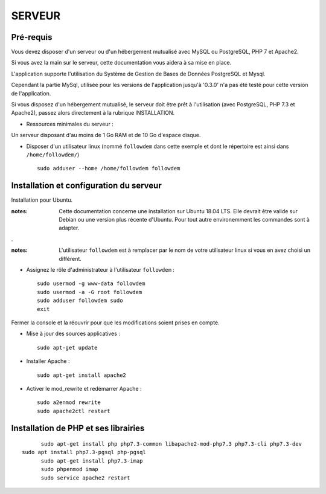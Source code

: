 =======
SERVEUR
=======
.. image:: http://geonature.fr/img/logo-pne.jpg
    :target: http://www.ecrins-parcnational.fr



Pré-requis
===========

Vous devez disposer d'un serveur ou d'un hébergement mutualisé avec MySQL ou PostgreSQL, PHP 7 et Apache2.

Si vous avez la main sur le serveur, cette documentation vous aidera à sa mise en place.

L'application supporte l'utilisation du Système de Gestion de Bases de Données PostgreSQL et Mysql.

Cependant la partie MySql, utilisée pour les versions de l'application jusqu'à '0.3.0' n'a pas été testé pour cette version de l'application.


Si vous disposez d'un hébergement mutualisé, le serveur doit être prêt à l'utilisation (avec PostgreSQL, PHP 7.3 et Apache2), passez alors directement à la rubrique INSTALLATION.

* Ressources minimales du serveur :

Un serveur disposant d'au moins de 1 Go RAM et de 10 Go d'espace disque.

* Disposer d'un utilisateur linux (nommé ``followdem`` dans cette exemple et dont le répertoire est ainsi dans ``/home/followdem/``)

  ::

        sudo adduser --home /home/followdem followdem



Installation et configuration du serveur
========================================

Installation pour Ubuntu.

:notes:

    Cette documentation concerne une installation sur Ubuntu 18.04 LTS. Elle devrait être valide sur Debian ou une version plus récente d'Ubuntu. Pour tout autre environemment les commandes sont à adapter.

.

:notes:

    L'utilisateur ``followdem`` est à remplacer par le nom de votre utilisateur linux si vous en avez choisi un différent.


* Assignez le rôle d'administrateur à l'utilisateur ``followdem`` :


  ::

     sudo usermod -g www-data followdem
     sudo usermod -a -G root followdem
     sudo adduser followdem sudo
     exit

Fermer la console et la réouvrir pour que les modifications soient prises en compte.

* Mise à jour des sources applicatives :

  ::

        sudo apt-get update

* Installer Apache :

  ::

        sudo apt-get install apache2

* Activer le mod_rewrite et redémarrer Apache :

  ::

        sudo a2enmod rewrite
        sudo apache2ctl restart


Installation de PHP et ses librairies
=====================================

::

	sudo apt-get install php php7.3-common libapache2-mod-php7.3 php7.3-cli php7.3-dev
  sudo apt install php7.3-pgsql php-pgsql
	sudo apt-get install php7.3-imap
	sudo phpenmod imap
	sudo service apache2 restart


